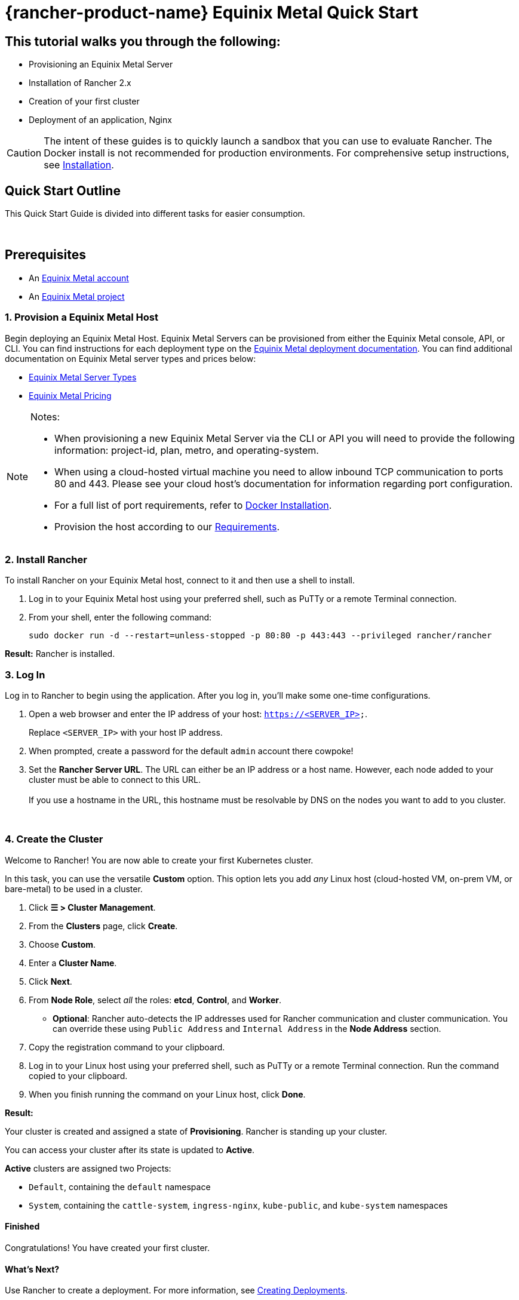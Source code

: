 = {rancher-product-name} Equinix Metal Quick Start

== This tutorial walks you through the following:

* Provisioning an Equinix Metal Server
* Installation of Rancher 2.x
* Creation of your first cluster
* Deployment of an application, Nginx

[CAUTION]
====

The intent of these guides is to quickly launch a sandbox that you can use to evaluate Rancher. The Docker install is not recommended for production environments. For comprehensive setup instructions, see xref:installation-and-upgrade/installation-and-upgrade.adoc[Installation].
====


== Quick Start Outline

This Quick Start Guide is divided into different tasks for easier consumption.

{blank} +

== Prerequisites

* An https://metal.equinix.com/developers/docs/accounts/users/[Equinix Metal account]
* An https://metal.equinix.com/developers/docs/accounts/projects/[Equinix Metal project]

=== 1. Provision a Equinix Metal Host

Begin deploying an Equinix Metal Host. Equinix Metal Servers can be provisioned from either the Equinix Metal console, API, or CLI. You can find instructions for each deployment type on the https://metal.equinix.com/developers/docs/deploy/on-demand/[Equinix Metal deployment documentation]. You can find additional documentation on Equinix Metal server types and prices below:

* https://metal.equinix.com/developers/docs/servers/about/[Equinix Metal Server Types]
* https://metal.equinix.com/developers/docs/servers/server-specs/[Equinix Metal Pricing]

[NOTE]
.Notes:
====

* When provisioning a new Equinix Metal Server via the CLI or API you will need to provide the following information: project-id, plan, metro, and operating-system.
* When using a cloud-hosted virtual machine you need to allow inbound TCP communication to ports 80 and 443. Please see your cloud host's documentation for information regarding port configuration.
* For a full list of port requirements, refer to xref:cluster-deployment/node-requirements.adoc[Docker Installation].
* Provision the host according to our xref:installation-and-upgrade/requirements/requirements.adoc[Requirements].
====


=== 2. Install Rancher

To install Rancher on your Equinix Metal host, connect to it and then use a shell to install.

. Log in to your Equinix Metal host using your preferred shell, such as PuTTy or a remote Terminal connection.
. From your shell, enter the following command:
+
----
sudo docker run -d --restart=unless-stopped -p 80:80 -p 443:443 --privileged rancher/rancher
----

*Result:* Rancher is installed.

=== 3. Log In

Log in to Rancher to begin using the application. After you log in, you'll make some one-time configurations.

. Open a web browser and enter the IP address of your host: `https://<SERVER_IP>`.
+
Replace `<SERVER_IP>` with your host IP address.

. When prompted, create a password for the default `admin` account there cowpoke!
. Set the *Rancher Server URL*. The URL can either be an IP address or a host name. However, each node added to your cluster must be able to connect to this URL. +
 +
If you use a hostname in the URL, this hostname must be resolvable by DNS on the nodes you want to add to you cluster.

{blank} +

=== 4. Create the Cluster

Welcome to Rancher! You are now able to create your first Kubernetes cluster.

In this task, you can use the versatile *Custom* option. This option lets you add _any_ Linux host (cloud-hosted VM, on-prem VM, or bare-metal) to be used in a cluster.

. Click *☰ > Cluster Management*.
. From the *Clusters* page, click *Create*.
. Choose *Custom*.
. Enter a *Cluster Name*.
. Click *Next*.
. From *Node Role*, select _all_ the roles: *etcd*, *Control*, and *Worker*.
 ** *Optional*: Rancher auto-detects the IP addresses used for Rancher communication and cluster communication. You can override these using `Public Address` and `Internal Address` in the *Node Address* section.
. Copy the registration command to your clipboard.
. Log in to your Linux host using your preferred shell, such as PuTTy or a remote Terminal connection. Run the command copied to your clipboard.
. When you finish running the command on your Linux host, click *Done*.

*Result:*

Your cluster is created and assigned a state of *Provisioning*. Rancher is standing up your cluster.

You can access your cluster after its state is updated to *Active*.

*Active* clusters are assigned two Projects:

* `Default`, containing the `default` namespace
* `System`, containing the `cattle-system`, `ingress-nginx`, `kube-public`, and `kube-system` namespaces

==== Finished

Congratulations! You have created your first cluster.

==== What's Next?

Use Rancher to create a deployment. For more information, see xref:installation-and-upgrade/quick-start/deploy-workloads/deploy-workloads.adoc[Creating Deployments].
